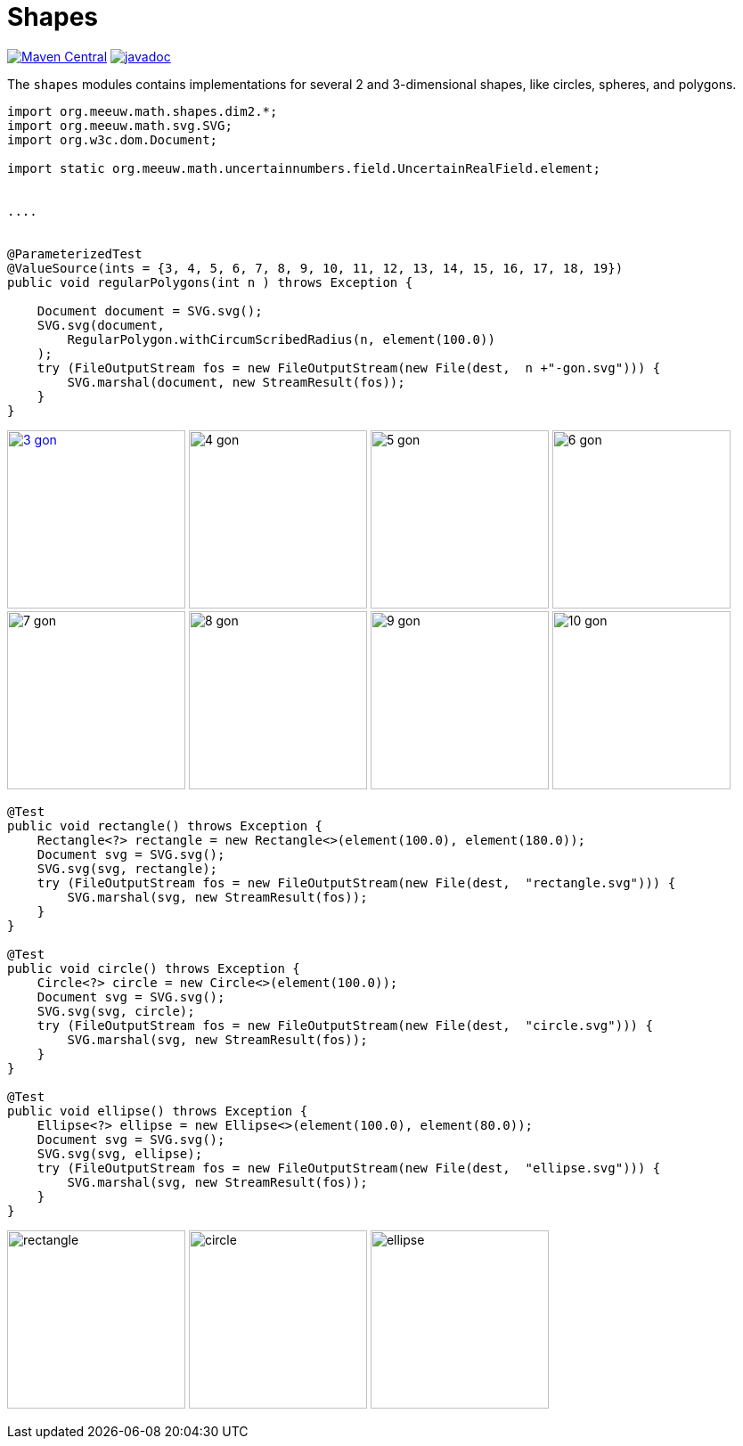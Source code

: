 = Shapes [[shapes]]
:gh: https://github.com/mihxil/math/
:ghblob: {gh}blob/main/
:ght: {ghblob}mihxil-shapes/src/main/java/
:ghraw: https://raw.githubusercontent.com/mihxil/math/main/
:docs: {ghraw}docs
:iwidth: 200





image:https://img.shields.io/maven-central/v/org.meeuw.math/mihxil-shapes.svg[Maven Central,link=https://search.maven.org/search?q=g:%22org.meeuw.math%22]
image:https://www.javadoc.io/badge/org.meeuw.math/mihxil-shapes.svg?color=blue[javadoc,link=https://www.javadoc.io/doc/org.meeuw.math/mihxil-shapes]

The `shapes` modules contains implementations for several 2 and 3-dimensional shapes, like circles, spheres, and polygons.

[source,java]
----

import org.meeuw.math.shapes.dim2.*;
import org.meeuw.math.svg.SVG;
import org.w3c.dom.Document;

import static org.meeuw.math.uncertainnumbers.field.UncertainRealField.element;


....


@ParameterizedTest
@ValueSource(ints = {3, 4, 5, 6, 7, 8, 9, 10, 11, 12, 13, 14, 15, 16, 17, 18, 19})
public void regularPolygons(int n ) throws Exception {

    Document document = SVG.svg();
    SVG.svg(document,
        RegularPolygon.withCircumScribedRadius(n, element(100.0))
    );
    try (FileOutputStream fos = new FileOutputStream(new File(dest,  n +"-gon.svg"))) {
        SVG.marshal(document, new StreamResult(fos));
    }
}
----
image:{docs}/shapes/3-gon.svg[width={iwidth},titlle="triangle", link="{docs}/shapes/3-gon.svg"]
image:{docs}/shapes/4-gon.svg[width={iwidth},title="square"]
image:{docs}/shapes/5-gon.svg[width={iwidth},title="pentagon"]
image:{docs}/shapes/6-gon.svg[width={iwidth},title="hexagon"]
image:{docs}/shapes/7-gon.svg[width={iwidth},title="heptagon"]
image:{docs}/shapes/8-gon.svg[width={iwidth},title="octagon"]
image:{docs}/shapes/9-gon.svg[width={iwidth},title="nonagon"]
image:{docs}/shapes/10-gon.svg[width={iwidth},title="decagon"]

[source,java]
----

@Test
public void rectangle() throws Exception {
    Rectangle<?> rectangle = new Rectangle<>(element(100.0), element(180.0));
    Document svg = SVG.svg();
    SVG.svg(svg, rectangle);
    try (FileOutputStream fos = new FileOutputStream(new File(dest,  "rectangle.svg"))) {
        SVG.marshal(svg, new StreamResult(fos));
    }
}

@Test
public void circle() throws Exception {
    Circle<?> circle = new Circle<>(element(100.0));
    Document svg = SVG.svg();
    SVG.svg(svg, circle);
    try (FileOutputStream fos = new FileOutputStream(new File(dest,  "circle.svg"))) {
        SVG.marshal(svg, new StreamResult(fos));
    }
}

@Test
public void ellipse() throws Exception {
    Ellipse<?> ellipse = new Ellipse<>(element(100.0), element(80.0));
    Document svg = SVG.svg();
    SVG.svg(svg, ellipse);
    try (FileOutputStream fos = new FileOutputStream(new File(dest,  "ellipse.svg"))) {
        SVG.marshal(svg, new StreamResult(fos));
    }
}
----

image:{docs}/shapes/rectangle.svg[width={iwidth},title="rectangle"]
image:{docs}/shapes/circle.svg[width={iwidth},title="circle"]
image:{docs}/shapes/ellipse.svg[width={iwidth},title="ellipse"]
